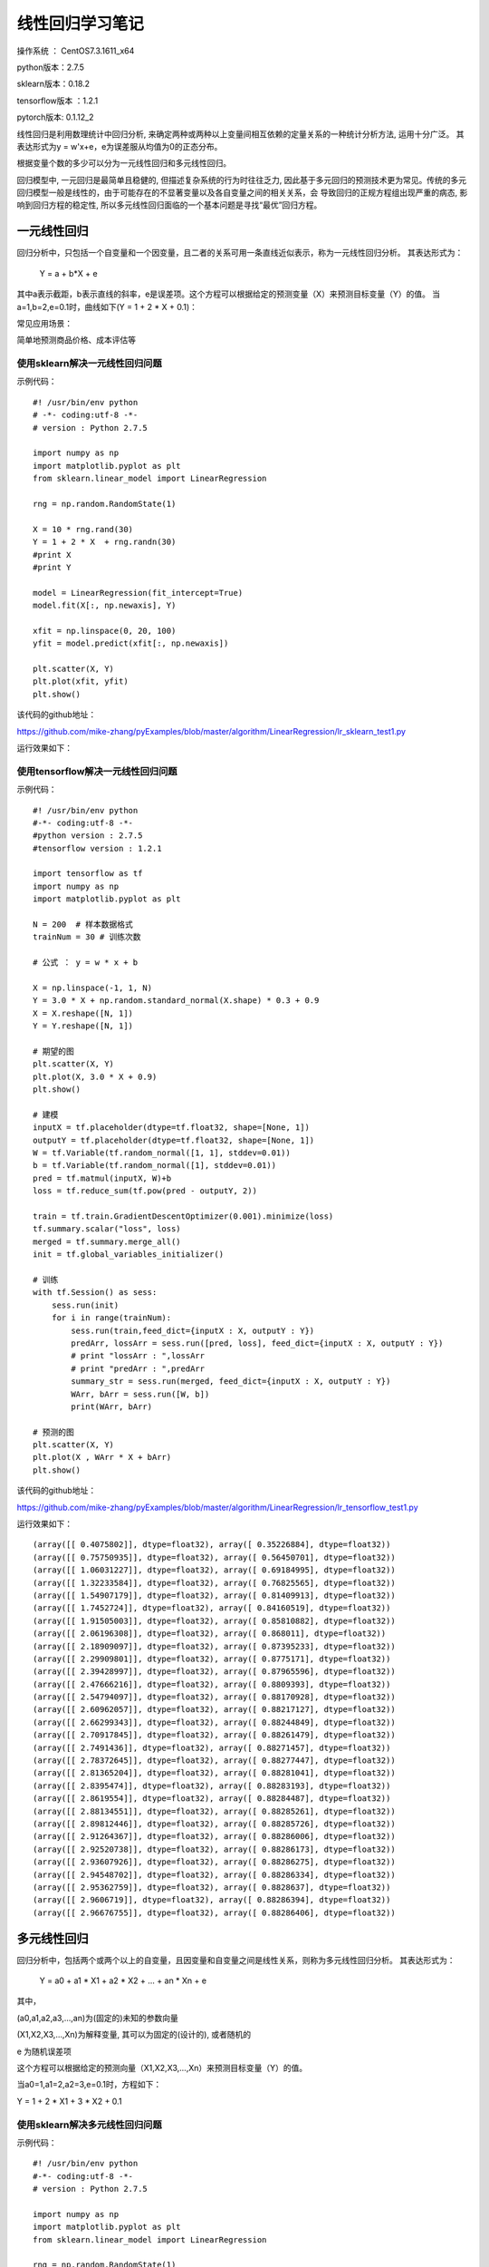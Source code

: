 线性回归学习笔记
==================================

操作系统 ： CentOS7.3.1611_x64     
  
python版本：2.7.5      

sklearn版本：0.18.2        

tensorflow版本 ：1.2.1     

pytorch版本: 0.1.12_2     


线性回归是利用数理统计中回归分析, 来确定两种或两种以上变量间相互依赖的定量关系的一种统计分析方法, 运用十分广泛。
其表达形式为y = w'x+e，e为误差服从均值为0的正态分布。

根据变量个数的多少可以分为一元线性回归和多元线性回归。

回归模型中, 一元回归是最简单且稳健的, 但描述复杂系统的行为时往往乏力, 因此基于多元回归的预测技术更为常见。传统的多元回归模型一般是线性的，由于可能存在的不显著变量以及各自变量之间的相关关系，会
导致回归的正规方程组出现严重的病态, 影响到回归方程的稳定性, 所以多元线性回归面临的一个基本问题是寻找“最优”回归方程。

一元线性回归
-----------------------------------------------------
回归分析中，只包括一个自变量和一个因变量，且二者的关系可用一条直线近似表示，称为一元线性回归分析。
其表达形式为：

    Y = a + b*X + e

其中a表示截距，b表示直线的斜率，e是误差项。这个方程可以根据给定的预测变量（X）来预测目标变量（Y）的值。
当a=1,b=2,e=0.1时，曲线如下(Y = 1 + 2 * X + 0.1)：

.. image:: images/20170728.1.1_lr_1.png


常见应用场景：

简单地预测商品价格、成本评估等


使用sklearn解决一元线性回归问题
^^^^^^^^^^^^^^^^^^^^^^^^^^^^^^^^^^^^^^^^^^^^^^^^^

示例代码：

::

    #! /usr/bin/env python
    # -*- coding:utf-8 -*-
    # version : Python 2.7.5

    import numpy as np
    import matplotlib.pyplot as plt
    from sklearn.linear_model import LinearRegression

    rng = np.random.RandomState(1)

    X = 10 * rng.rand(30)
    Y = 1 + 2 * X  + rng.randn(30)
    #print X
    #print Y

    model = LinearRegression(fit_intercept=True)
    model.fit(X[:, np.newaxis], Y)

    xfit = np.linspace(0, 20, 100)
    yfit = model.predict(xfit[:, np.newaxis])

    plt.scatter(X, Y)
    plt.plot(xfit, yfit)
    plt.show()

该代码的github地址：

https://github.com/mike-zhang/pyExamples/blob/master/algorithm/LinearRegression/lr_sklearn_test1.py

运行效果如下：

.. image:: images/20170728.1.1_lr_2.png

使用tensorflow解决一元线性回归问题
^^^^^^^^^^^^^^^^^^^^^^^^^^^^^^^^^^^^^^^^^^^^^^^^^

示例代码：

::

    #! /usr/bin/env python
    #-*- coding:utf-8 -*-
    #python version : 2.7.5
    #tensorflow version : 1.2.1

    import tensorflow as tf
    import numpy as np
    import matplotlib.pyplot as plt

    N = 200  # 样本数据格式
    trainNum = 30 # 训练次数

    # 公式 ： y = w * x + b

    X = np.linspace(-1, 1, N)
    Y = 3.0 * X + np.random.standard_normal(X.shape) * 0.3 + 0.9 
    X = X.reshape([N, 1])
    Y = Y.reshape([N, 1])

    # 期望的图
    plt.scatter(X, Y)
    plt.plot(X, 3.0 * X + 0.9)
    plt.show()

    # 建模
    inputX = tf.placeholder(dtype=tf.float32, shape=[None, 1])
    outputY = tf.placeholder(dtype=tf.float32, shape=[None, 1])
    W = tf.Variable(tf.random_normal([1, 1], stddev=0.01))
    b = tf.Variable(tf.random_normal([1], stddev=0.01))
    pred = tf.matmul(inputX, W)+b
    loss = tf.reduce_sum(tf.pow(pred - outputY, 2))

    train = tf.train.GradientDescentOptimizer(0.001).minimize(loss)
    tf.summary.scalar("loss", loss)
    merged = tf.summary.merge_all()
    init = tf.global_variables_initializer()

    # 训练
    with tf.Session() as sess:
        sess.run(init)
        for i in range(trainNum):
            sess.run(train,feed_dict={inputX : X, outputY : Y})
            predArr, lossArr = sess.run([pred, loss], feed_dict={inputX : X, outputY : Y})
            # print "lossArr : ",lossArr
            # print "predArr : ",predArr
            summary_str = sess.run(merged, feed_dict={inputX : X, outputY : Y})
            WArr, bArr = sess.run([W, b])
            print(WArr, bArr)        

    # 预测的图
    plt.scatter(X, Y)
    plt.plot(X , WArr * X + bArr) 
    plt.show()

该代码的github地址：

https://github.com/mike-zhang/pyExamples/blob/master/algorithm/LinearRegression/lr_tensorflow_test1.py

运行效果如下：     


.. image:: images/20170728.1.1_lr_3.png 

::

    (array([[ 0.4075802]], dtype=float32), array([ 0.35226884], dtype=float32))
    (array([[ 0.75750935]], dtype=float32), array([ 0.56450701], dtype=float32))
    (array([[ 1.06031227]], dtype=float32), array([ 0.69184995], dtype=float32))
    (array([[ 1.32233584]], dtype=float32), array([ 0.76825565], dtype=float32))
    (array([[ 1.54907179]], dtype=float32), array([ 0.81409913], dtype=float32))
    (array([[ 1.7452724]], dtype=float32), array([ 0.84160519], dtype=float32))
    (array([[ 1.91505003]], dtype=float32), array([ 0.85810882], dtype=float32))
    (array([[ 2.06196308]], dtype=float32), array([ 0.868011], dtype=float32))
    (array([[ 2.18909097]], dtype=float32), array([ 0.87395233], dtype=float32))
    (array([[ 2.29909801]], dtype=float32), array([ 0.8775171], dtype=float32))
    (array([[ 2.39428997]], dtype=float32), array([ 0.87965596], dtype=float32))
    (array([[ 2.47666216]], dtype=float32), array([ 0.8809393], dtype=float32))
    (array([[ 2.54794097]], dtype=float32), array([ 0.88170928], dtype=float32))
    (array([[ 2.60962057]], dtype=float32), array([ 0.88217127], dtype=float32))
    (array([[ 2.66299343]], dtype=float32), array([ 0.88244849], dtype=float32))
    (array([[ 2.70917845]], dtype=float32), array([ 0.88261479], dtype=float32))
    (array([[ 2.7491436]], dtype=float32), array([ 0.88271457], dtype=float32))
    (array([[ 2.78372645]], dtype=float32), array([ 0.88277447], dtype=float32))
    (array([[ 2.81365204]], dtype=float32), array([ 0.88281041], dtype=float32))
    (array([[ 2.8395474]], dtype=float32), array([ 0.88283193], dtype=float32))
    (array([[ 2.8619554]], dtype=float32), array([ 0.88284487], dtype=float32))
    (array([[ 2.88134551]], dtype=float32), array([ 0.88285261], dtype=float32))
    (array([[ 2.89812446]], dtype=float32), array([ 0.88285726], dtype=float32))
    (array([[ 2.91264367]], dtype=float32), array([ 0.88286006], dtype=float32))
    (array([[ 2.92520738]], dtype=float32), array([ 0.88286173], dtype=float32))
    (array([[ 2.93607926]], dtype=float32), array([ 0.88286275], dtype=float32))
    (array([[ 2.94548702]], dtype=float32), array([ 0.88286334], dtype=float32))
    (array([[ 2.95362759]], dtype=float32), array([ 0.8828637], dtype=float32))
    (array([[ 2.9606719]], dtype=float32), array([ 0.88286394], dtype=float32))
    (array([[ 2.96676755]], dtype=float32), array([ 0.88286406], dtype=float32))

.. image:: images/20170728.1.1_lr_4.png
    

多元线性回归
-----------------------------------------------------
回归分析中，包括两个或两个以上的自变量，且因变量和自变量之间是线性关系，则称为多元线性回归分析。
其表达形式为：

    Y = a0 + a1 * X1 + a2 * X2 + ... + an * Xn + e

其中，

(a0,a1,a2,a3,...,an)为(固定的)未知的参数向量

(X1,X2,X3,...,Xn)为解释变量, 其可以为固定的(设计的), 或者随机的

e 为随机误差项

这个方程可以根据给定的预测向量（X1,X2,X3,...,Xn）来预测目标变量（Y）的值。


当a0=1,a1=2,a2=3,e=0.1时，方程如下：

Y = 1 + 2 * X1 + 3 * X2 + 0.1


使用sklearn解决多元线性回归问题
^^^^^^^^^^^^^^^^^^^^^^^^^^^^^^^^^^^^^^

示例代码：

::

    #! /usr/bin/env python
    #-*- coding:utf-8 -*-
    # version : Python 2.7.5

    import numpy as np
    import matplotlib.pyplot as plt
    from sklearn.linear_model import LinearRegression

    rng = np.random.RandomState(1)
    N = 10

    X = np.array(N * [10 * rng.rand(2)])
    b = [2, 3]
    Y = 1 + np.matmul(X,b)  + rng.randn(N)

    print X
    print Y

    model = LinearRegression()
    model.fit(X, Y)

    xfit = np.array(10 * [10 * rng.rand(2)])
    yfit = model.predict(xfit)

    print "xfit :"
    print xfit
    print "yfit :"
    print yfit


该代码的github地址：

https://github.com/mike-zhang/pyExamples/blob/master/algorithm/LinearRegression/lr_sklearn_test2.py

运行效果如下：

::

    [[ 4.17022005  7.20324493]
     [ 4.17022005  7.20324493]
     [ 4.17022005  7.20324493]
     [ 4.17022005  7.20324493]
     [ 4.17022005  7.20324493]
     [ 4.17022005  7.20324493]
     [ 4.17022005  7.20324493]
     [ 4.17022005  7.20324493]
     [ 4.17022005  7.20324493]
     [ 4.17022005  7.20324493]]
    [ 30.42200315  29.87720628  31.81558253  28.6486362   32.69498666
      30.188968    31.26921399  30.70080452  32.41228283  28.89003419]
    xfit :
    [[ 1.40386939  1.98101489]
     [ 1.40386939  1.98101489]
     [ 1.40386939  1.98101489]
     [ 1.40386939  1.98101489]
     [ 1.40386939  1.98101489]
     [ 1.40386939  1.98101489]
     [ 1.40386939  1.98101489]
     [ 1.40386939  1.98101489]
     [ 1.40386939  1.98101489]
     [ 1.40386939  1.98101489]]
    yfit :
    [ 12.7586356  12.7586356  12.7586356  12.7586356  12.7586356  12.7586356
      12.7586356  12.7586356  12.7586356  12.7586356]
    

​
使用tensorflow解决多元线性回归问题          
^^^^^^^^^^^^^^^^^^^^^^^^^^^^^^^^^^^^^^^^            

待更新




















